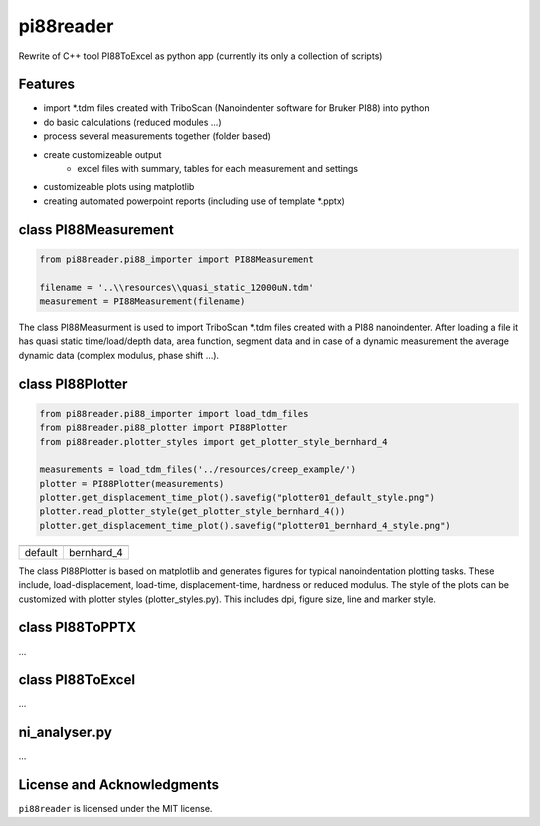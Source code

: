 pi88reader
==========
..
 .. image:: https://img.shields.io/pypi/v/pyansystools.svg
     :target: https://pypi.org/project/pyansystools/

.. image:: http://img.shields.io/:license-MIT-blue.svg?style=flat-square
    :target: http://badges.mit-license.org

Rewrite of C++ tool PI88ToExcel as python app (currently its only a collection of scripts)

Features
--------

* import \*.tdm files created with TriboScan (Nanoindenter software for Bruker PI88) into python
* do basic calculations (reduced modules ...)
* process several measurements together (folder based)
* create customizeable output
    * excel files with summary, tables for each measurement and settings
* customizeable plots using matplotlib
* creating automated powerpoint reports (including use of template \*.pptx)

class PI88Measurement
---------------------

.. code:: python

    from pi88reader.pi88_importer import PI88Measurement

    filename = '..\\resources\\quasi_static_12000uN.tdm'
    measurement = PI88Measurement(filename)

The class PI88Measurment is used to import TriboScan \*.tdm files created with a PI88 nanoindenter.
After loading a file it has quasi static time/load/depth data, area function, segment data and in case of a dynamic
measurement the average dynamic data (complex modulus, phase shift ...).

class PI88Plotter
-----------------

.. code:: python

    from pi88reader.pi88_importer import load_tdm_files
    from pi88reader.pi88_plotter import PI88Plotter
    from pi88reader.plotter_styles import get_plotter_style_bernhard_4

    measurements = load_tdm_files('../resources/creep_example/')
    plotter = PI88Plotter(measurements)
    plotter.get_displacement_time_plot().savefig("plotter01_default_style.png")
    plotter.read_plotter_style(get_plotter_style_bernhard_4())
    plotter.get_displacement_time_plot().savefig("plotter01_bernhard_4_style.png")


.. |image01| image:: https://github.com/natter1/pi88reader/raw/master/docs/images/plotter01_default_style.png
    :width: 240pt
.. |image02| image:: https://github.com/natter1/pi88reader/raw/master/docs/images/plotter01_bernhard_4_style.png
    :width: 240pt

+-----------+-----------+
| |image01| | |image02| |
+-----------+-----------+
| default   | bernhard_4|
+-----------+-----------+

The class PI88Plotter is based on matplotlib  and generates figures for typical nanoindentation plotting tasks.
These include, load-displacement, load-time, displacement-time, hardness or  reduced modulus.
The style of the plots can be customized with plotter styles (plotter_styles.py).
This includes dpi, figure size, line and marker style.

class PI88ToPPTX
----------------

...

class PI88ToExcel
-----------------

...

ni_analyser.py
--------------

...

License and Acknowledgments
---------------------------
``pi88reader`` is licensed under the MIT license.
